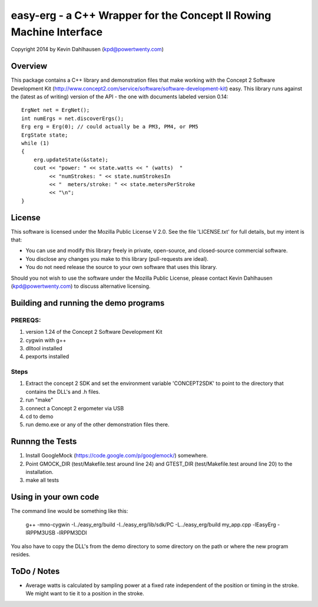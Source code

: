 easy-erg - a C++ Wrapper for the Concept II Rowing Machine Interface
====================================================================
Copyright 2014 by Kevin Dahlhausen (kpd@powertwenty.com)

Overview
--------
This package contains a C++ library and demonstration files that make working with the Concept 2 Software Development Kit (http://www.concept2.com/service/software/software-development-kit) easy.  This library runs against the (latest as of writing) version of the API - the one with documents labeled version 0.14::

    ErgNet net = ErgNet();
    int numErgs = net.discoverErgs();
    Erg erg = Erg(0); // could actually be a PM3, PM4, or PM5
    ErgState state;
    while (1)
    {
        erg.updateState(&state);
        cout << "power: " << state.watts << " (watts)  "
             << "numStrokes: " << state.numStrokesIn
             << "  meters/stroke: " << state.metersPerStroke
             << "\n";
    }

License
-------
This software is licensed under the Mozilla Public License V 2.0.   See the file 'LICENSE.txt' for full details, but my intent is that:

* You can use and modify this library freely in private, open-source, and closed-source commercial software.
* You disclose any changes you make to this library (pull-requests are ideal).
* You do not need release the source to your own software that uses this library.

Should you not wish to use the software under the Mozilla Public License, please contact Kevin Dahlhausen (kpd@powertwenty.com) to discuss alternative licensing.


Building and running the demo programs
--------------------------------------

PREREQS:
.......
1. version 1.24 of the Concept 2 Software Development Kit
2. cygwin with g++
3. dlltool installed
4. pexports installed

Steps
.....
1. Extract the concept 2 SDK and set the environment variable 'CONCEPT2SDK' to point to the directory that contains the DLL's and .h files.
2. run "make"
3. connect a Concept 2 ergometer via USB
4. cd to demo
5. run demo.exe or any of the other demonstration files there.


Runnng the Tests
----------------
1. Install GoogleMock (https://code.google.com/p/googlemock/) somewhere.
2. Point GMOCK_DIR (test/Makefile.test around line 24) and GTEST_DIR (test/Makefile.test around line 20) to the installation.
3. make all tests



Using in your own code
----------------------
The command line would be something like this:

    g++ -mno-cygwin -I../easy_erg/build -I../easy_erg/lib/sdk/PC -L../easy_erg/build  my_app.cpp -lEasyErg -lRPPM3USB -lRPPM3DDI

You also have to copy the DLL's from the demo directory to some directory on the path or where the new program resides.


ToDo / Notes
------------
* Average watts is calculated by sampling power at a fixed rate independent of the position or timing in the stroke.  We might want to tie it to a position in the stroke.
